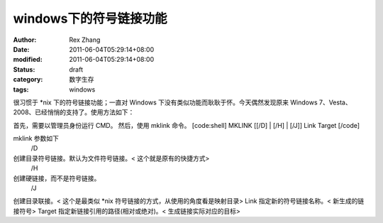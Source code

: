 windows下的符号链接功能
#######################

:author: Rex Zhang
:date: 2011-06-04T05:29:14+08:00
:modified: 2011-06-04T05:29:14+08:00
:status: draft
:category: 数字生存
:tags: windows

很习惯于 *nix 下的符号链接功能；一直对 Windows 下没有类似功能而耿耿于怀。今天偶然发现原来 Windows 7、Vesta、2008、已经悄悄的支持了。使用方法如下：

首先，需要以管理员身份运行 CMD。
然后，使用 mklink 命令。
[code:shell]
MKLINK [[/D] | [/H] | [/J]] Link Target
[/code]

mklink 参数如下
 /D
创建目录符号链接。默认为文件符号链接。< 这个就是原有的快捷方式>
 /H
创建硬链接，而不是符号链接。
 /J
创建目录联接。< 这个是最类似 *nix 符号链接的方式，从使用的角度看是映射目录>
Link
指定新的符号链接名称。< 新生成的链接符号>
Target
指定新链接引用的路径(相对或绝对)。< 生成链接实际对应的目标>

